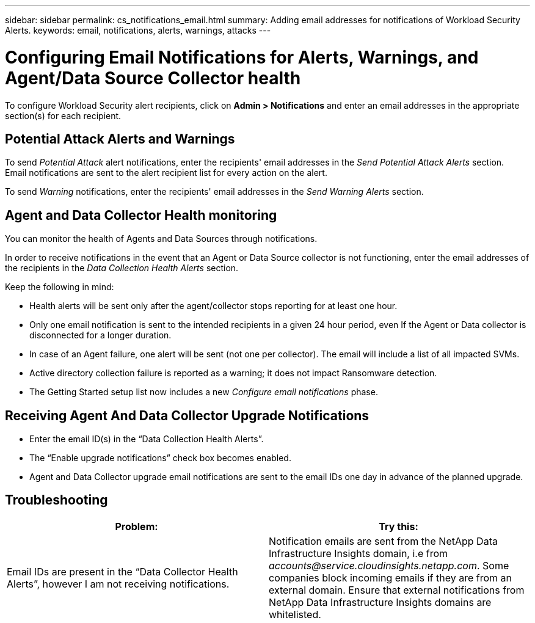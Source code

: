---
sidebar: sidebar
permalink: cs_notifications_email.html
summary: Adding email addresses for notifications of Workload Security Alerts.
keywords: email, notifications, alerts, warnings, attacks
---

= Configuring Email Notifications for Alerts, Warnings, and Agent/Data Source Collector health
:hardbreaks:
:toclevels: 1
:nofooter:
:icons: font
:linkattrs:
:imagesdir: ./media/

[.lead]
To configure Workload Security alert recipients, click on *Admin > Notifications* and enter an email addresses in the appropriate section(s) for each recipient.


== Potential Attack Alerts and Warnings

To send _Potential Attack_ alert notifications, enter the recipients' email addresses in the _Send Potential Attack Alerts_ section. 
Email notifications are sent to the alert recipient list for every action on the alert.

To send _Warning_ notifications, enter the recipients' email addresses in the _Send Warning Alerts_ section.

== Agent and Data Collector Health monitoring

You can monitor the health of Agents and Data Sources through notifications.

In order to receive notifications in the event that an Agent or Data Source collector is not functioning, enter the email addresses of the recipients in the _Data Collection Health Alerts_ section.

Keep the following in mind:

* Health alerts will be sent only after the agent/collector stops reporting for at least one hour.
* Only one email notification is sent to the intended recipients in a given 24 hour period, even If the Agent or Data collector is disconnected for a longer duration.
* In case of an Agent failure, one alert will be sent (not one per collector). The email will include a list of all impacted SVMs.
* Active directory collection failure is reported as a warning; it does not impact Ransomware detection.
* The Getting Started setup list now includes a new _Configure email notifications_ phase.

== Receiving Agent And Data Collector Upgrade Notifications

* Enter the email ID(s) in the “Data Collection Health Alerts”.
* The “Enable upgrade notifications” check box becomes enabled.
* Agent and Data Collector upgrade email notifications are sent to the email IDs one day in advance of the planned upgrade.

== Troubleshooting

|===
|*Problem:* | *Try this:* 

|Email IDs are present in the “Data Collector Health Alerts”, however I am not receiving notifications.
|Notification emails are sent from the NetApp Data Infrastructure Insights domain, i.e from _accounts@service.cloudinsights.netapp.com_. Some companies block incoming emails if they are from an external domain. Ensure that external notifications from NetApp Data Infrastructure Insights domains are whitelisted.
|===


